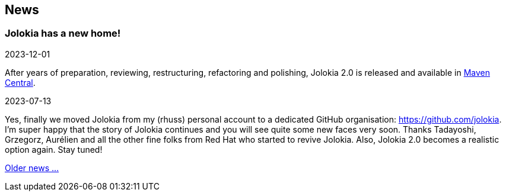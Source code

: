 ////
  Copyright 2009-2023 Roland Huss

  Licensed under the Apache License, Version 2.0 (the "License");
  you may not use this file except in compliance with the License.
  You may obtain a copy of the License at

        http://www.apache.org/licenses/LICENSE-2.0

  Unless required by applicable law or agreed to in writing, software
  distributed under the License is distributed on an "AS IS" BASIS,
  WITHOUT WARRANTIES OR CONDITIONS OF ANY KIND, either express or implied.
  See the License for the specific language governing permissions and
  limitations under the License.
////
== News

=== Jolokia has a new home!

[.news-date]
2023-12-01

After years of preparation, reviewing, restructuring, refactoring and polishing, Jolokia 2.0 is released and available in https://repo.maven.apache.org/maven2/org/jolokia/[Maven Central].

[.news-date]
2023-07-13

Yes, finally we moved Jolokia from my (rhuss) personal
account to a dedicated GitHub organisation:
https://github.com/jolokia[https://github.com/jolokia,role=externalLink].
I'm super happy that the story of Jolokia continues and you
will see quite some new faces very soon. Thanks Tadayoshi,
Grzegorz, Aurélien and all the other fine folks from Red Hat
who started to revive Jolokia. Also, Jolokia 2.0 becomes a realistic
option again. Stay tuned!

link:news-older.html[Older news ...]
